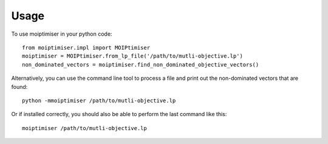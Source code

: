 =====
Usage
=====

To use moiptimiser in your python code::

  from moiptimiser.impl import MOIPtimiser
  moiptimiser = MOIPtimiser.from_lp_file('/path/to/mutli-objective.lp')
  non_dominated_vectors = moiptimiser.find_non_dominated_objective_vectors()

Alternatively, you can use the command line tool to process a file and print out the non-dominated vectors that are found::

  python -mmoiptimiser /path/to/mutli-objective.lp


Or if installed correctly, you should also be able to perform the last command like this::

  moiptimiser /path/to/mutli-objective.lp
